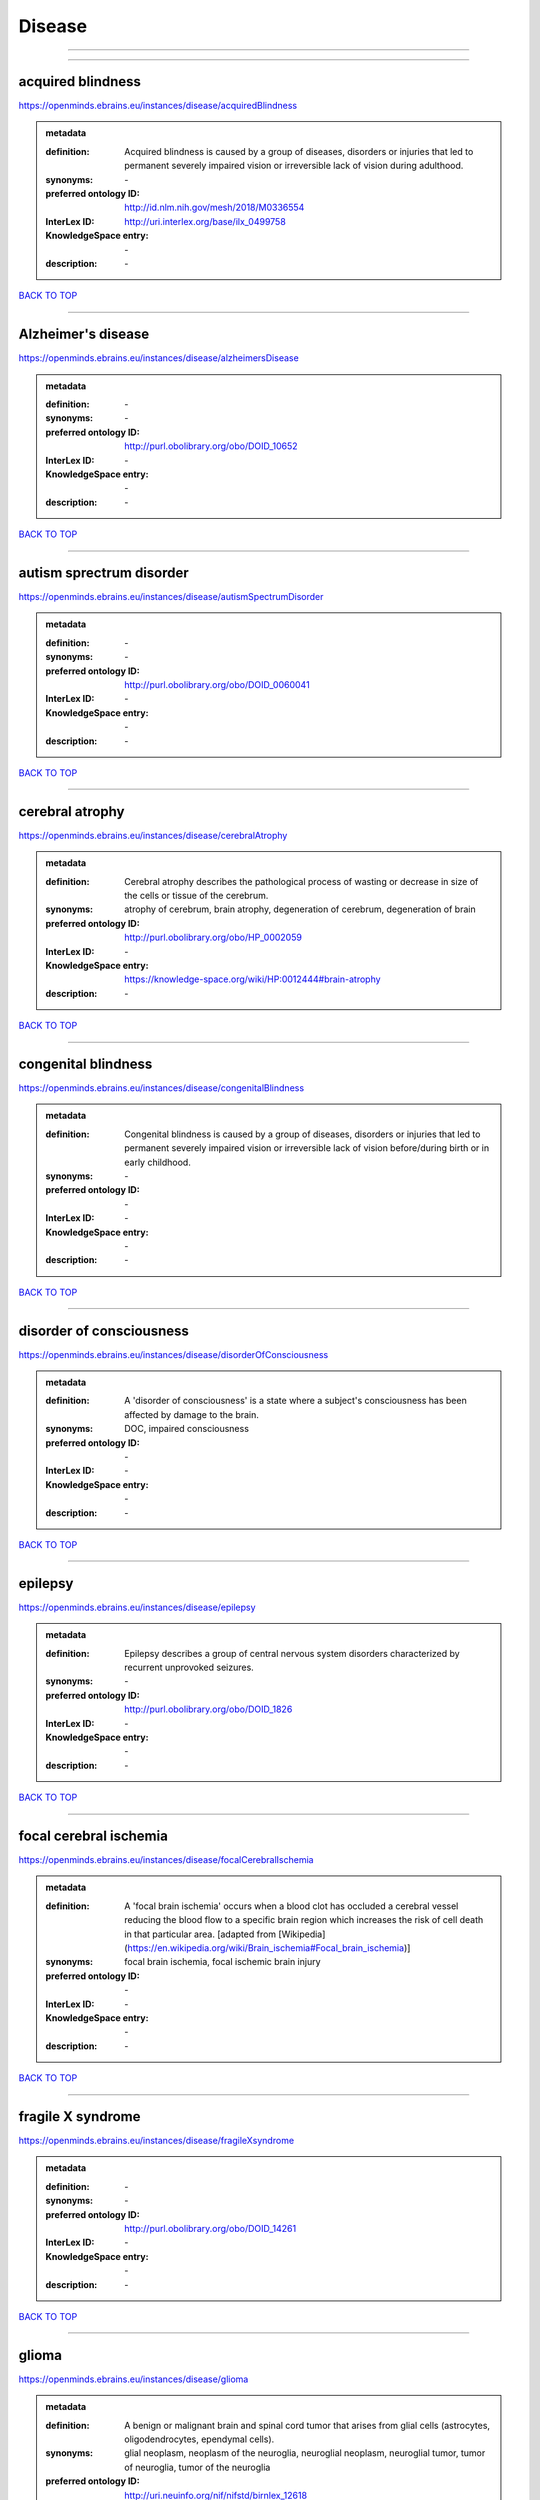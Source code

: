 #######
Disease
#######

------------

------------

acquired blindness
------------------

https://openminds.ebrains.eu/instances/disease/acquiredBlindness

.. admonition:: metadata

   :definition: Acquired blindness is caused by a group of diseases, disorders or injuries that led to permanent severely impaired vision or irreversible lack of vision during adulthood.
   :synonyms: \-
   :preferred ontology ID: http://id.nlm.nih.gov/mesh/2018/M0336554
   :InterLex ID: http://uri.interlex.org/base/ilx_0499758
   :KnowledgeSpace entry: \-
   :description: \-

`BACK TO TOP <Disease_>`_

------------

Alzheimer's disease
-------------------

https://openminds.ebrains.eu/instances/disease/alzheimersDisease

.. admonition:: metadata

   :definition: \-
   :synonyms: \-
   :preferred ontology ID: http://purl.obolibrary.org/obo/DOID_10652
   :InterLex ID: \-
   :KnowledgeSpace entry: \-
   :description: \-

`BACK TO TOP <Disease_>`_

------------

autism sprectrum disorder
-------------------------

https://openminds.ebrains.eu/instances/disease/autismSpectrumDisorder

.. admonition:: metadata

   :definition: \-
   :synonyms: \-
   :preferred ontology ID: http://purl.obolibrary.org/obo/DOID_0060041
   :InterLex ID: \-
   :KnowledgeSpace entry: \-
   :description: \-

`BACK TO TOP <Disease_>`_

------------

cerebral atrophy
----------------

https://openminds.ebrains.eu/instances/disease/cerebralAtrophy

.. admonition:: metadata

   :definition: Cerebral atrophy describes the pathological process of wasting or decrease in size of the cells or tissue of the cerebrum.
   :synonyms: atrophy of cerebrum, brain atrophy, degeneration of cerebrum, degeneration of brain
   :preferred ontology ID: http://purl.obolibrary.org/obo/HP_0002059
   :InterLex ID: \-
   :KnowledgeSpace entry: https://knowledge-space.org/wiki/HP:0012444#brain-atrophy
   :description: \-

`BACK TO TOP <Disease_>`_

------------

congenital blindness
--------------------

https://openminds.ebrains.eu/instances/disease/congenitalBlindness

.. admonition:: metadata

   :definition: Congenital blindness is caused by a group of diseases, disorders or injuries that led to permanent severely impaired vision or irreversible lack of vision before/during birth or in early childhood.
   :synonyms: \-
   :preferred ontology ID: \-
   :InterLex ID: \-
   :KnowledgeSpace entry: \-
   :description: \-

`BACK TO TOP <Disease_>`_

------------

disorder of consciousness
-------------------------

https://openminds.ebrains.eu/instances/disease/disorderOfConsciousness

.. admonition:: metadata

   :definition: A 'disorder of consciousness' is a state where a subject's consciousness has been affected by damage to the brain.
   :synonyms: DOC, impaired consciousness
   :preferred ontology ID: \-
   :InterLex ID: \-
   :KnowledgeSpace entry: \-
   :description: \-

`BACK TO TOP <Disease_>`_

------------

epilepsy
--------

https://openminds.ebrains.eu/instances/disease/epilepsy

.. admonition:: metadata

   :definition: Epilepsy describes a group of central nervous system disorders characterized by recurrent unprovoked seizures.
   :synonyms: \-
   :preferred ontology ID: http://purl.obolibrary.org/obo/DOID_1826
   :InterLex ID: \-
   :KnowledgeSpace entry: \-
   :description: \-

`BACK TO TOP <Disease_>`_

------------

focal cerebral ischemia
-----------------------

https://openminds.ebrains.eu/instances/disease/focalCerebralIschemia

.. admonition:: metadata

   :definition: A 'focal brain ischemia' occurs when a blood clot has occluded a cerebral vessel reducing the blood flow to a specific brain region which increases the risk of cell death in that particular area. [adapted from [Wikipedia](https://en.wikipedia.org/wiki/Brain_ischemia#Focal_brain_ischemia)]
   :synonyms: focal brain ischemia, focal ischemic brain injury
   :preferred ontology ID: \-
   :InterLex ID: \-
   :KnowledgeSpace entry: \-
   :description: \-

`BACK TO TOP <Disease_>`_

------------

fragile X syndrome
------------------

https://openminds.ebrains.eu/instances/disease/fragileXsyndrome

.. admonition:: metadata

   :definition: \-
   :synonyms: \-
   :preferred ontology ID: http://purl.obolibrary.org/obo/DOID_14261
   :InterLex ID: \-
   :KnowledgeSpace entry: \-
   :description: \-

`BACK TO TOP <Disease_>`_

------------

glioma
------

https://openminds.ebrains.eu/instances/disease/glioma

.. admonition:: metadata

   :definition: A benign or malignant brain and spinal cord tumor that arises from glial cells (astrocytes, oligodendrocytes, ependymal cells).
   :synonyms: glial neoplasm, neoplasm of the neuroglia, neuroglial neoplasm, neuroglial tumor, tumor of neuroglia, tumor of the neuroglia
   :preferred ontology ID: http://uri.neuinfo.org/nif/nifstd/birnlex_12618
   :InterLex ID: http://uri.interlex.org/base/ilx_0104647
   :KnowledgeSpace entry: https://knowledge-space.org/wiki/BIRNLEX:12618#glioma
   :description: \-

`BACK TO TOP <Disease_>`_

------------

malignant neoplasm
------------------

https://openminds.ebrains.eu/instances/disease/malignantNeoplasm

.. admonition:: metadata

   :definition: A 'malignant neoplasm' is composed of atypical, often pleomorphic cells that uncontrollably grow and multiply, spreading into surrounding tissue and even invading distant anatomic sites (metastasis). Many malignant neoplasm form solid tumors, but cancers of the blood generally do not. [(adapted from [NCI](https://www.cancer.gov/about-cancer/understanding/what-is-cancer)].
   :synonyms: cancer
   :preferred ontology ID: http://purl.obolibrary.org/obo/NCIT_C9305
   :InterLex ID: http://uri.interlex.org/base/ilx_0752652
   :KnowledgeSpace entry: \-
   :description: \-

`BACK TO TOP <Disease_>`_

------------

meningioma
----------

https://openminds.ebrains.eu/instances/disease/meningioma

.. admonition:: metadata

   :definition: A generally slow growing tumor attached to the dura mater and composed of neoplastic meningothelial (arachnoidal) cells.
   :synonyms: meningeal neoplasm, meningothelial cell tumor, neoplasm of the meninges, primary meningeal tumor, supratentorial meningioma
   :preferred ontology ID: http://uri.neuinfo.org/nif/nifstd/birnlex_12601
   :InterLex ID: http://uri.interlex.org/base/ilx_0106789
   :KnowledgeSpace entry: https://knowledge-space.org/wiki/BIRNLEX:12601#meningioma
   :description: \-

`BACK TO TOP <Disease_>`_

------------

mental disorder
---------------

https://openminds.ebrains.eu/instances/disease/mentalDisorder

.. admonition:: metadata

   :definition: A 'mental disorder' is characterized by a clinically significant disturbance in an individual’s cognition, emotional regulation, or behaviour and is usually associated with distress or impairment in important areas of functioning. [adapted from [WHO fact-sheets](https://www.who.int/news-room/fact-sheets/detail/mental-disorders)]
   :synonyms: mental disease, mental illness, psychiatric disease, psychiatric disorder
   :preferred ontology ID: http://uri.interlex.org/base/ilx_0106792
   :InterLex ID: http://uri.interlex.org/base/ilx_0106792
   :KnowledgeSpace entry: https://knowledge-space.org/wiki/BIRNLEX:12669#mental-disorder
   :description: \-

`BACK TO TOP <Disease_>`_

------------

minimally conscious state
-------------------------

https://openminds.ebrains.eu/instances/disease/minimallyConsciousState

.. admonition:: metadata

   :definition: A 'minimally conscious state' (MCS) is a disorder of consciousness with partial preservation of conscious awareness. [adapted from [wikipedia](https://en.wikipedia.org/wiki/Minimally_conscious_state)]
   :synonyms: MCS
   :preferred ontology ID: \-
   :InterLex ID: \-
   :KnowledgeSpace entry: \-
   :description: \-

`BACK TO TOP <Disease_>`_

------------

multiple sclerosis
------------------

https://openminds.ebrains.eu/instances/disease/multipleSclerosis

.. admonition:: metadata

   :definition: 'Multiple sclerosis' is a disorder in which the body's immune system attacks the protective meylin covering of the nerve cells in the brain, optic nerve and spinal cord (adaped from the [Mayo clinic](https://www.mayoclinic.org/diseases-conditions/multiple-sclerosis/symptoms-causes/syc-20350269#:~:text=Multiple%20sclerosis%20is%20a%20disorder,insulation%20on%20an%20electrical%20wire.))
   :synonyms: MS, generalized multiple sclerosis
   :preferred ontology ID: http://purl.obolibrary.org/obo/DOID_2377
   :InterLex ID: http://uri.interlex.org/base/ilx_0756481
   :KnowledgeSpace entry: https://knowledge-space.org/wiki/BIRNLEX:12514#multiple-sclerosis-1
   :description: \-

`BACK TO TOP <Disease_>`_

------------

Parkinson's disease
-------------------

https://openminds.ebrains.eu/instances/disease/parkinsonsDisease

.. admonition:: metadata

   :definition: Parkinson's is a progressive central nervous system disorder that affects the motor system.
   :synonyms: \-
   :preferred ontology ID: http://purl.obolibrary.org/obo/DOID_14330
   :InterLex ID: \-
   :KnowledgeSpace entry: \-
   :description: \-

`BACK TO TOP <Disease_>`_

------------

stroke
------

https://openminds.ebrains.eu/instances/disease/stroke

.. admonition:: metadata

   :definition: A sudden loss of neurological function secondary to hemorrhage or ischemia in the brain parenchyma due to a vascular event.
   :synonyms: cerebral infaction, cerebrovascular accident, cerebrovascular disease, CVA, stroke disorder
   :preferred ontology ID: http://purl.obolibrary.org/obo/DOID_6713
   :InterLex ID: http://uri.interlex.org/ilx_0738754
   :KnowledgeSpace entry: \-
   :description: \-

`BACK TO TOP <Disease_>`_

------------

unresponsive wakefulness syndrome
---------------------------------

https://openminds.ebrains.eu/instances/disease/unresponsiveWakefulnessSyndrome

.. admonition:: metadata

   :definition: The 'unresponsive wakefulness syndrome' (UWS) is a disorder of consciousness, formerly known as vegetative state, with only reflexive behavior and no sign of conscious awareness [[Laureys et al. 2010](https://doi.org/10.1186/1741-7015-8-68)].
   :synonyms: UWS, vegetative state, VS
   :preferred ontology ID: \-
   :InterLex ID: \-
   :KnowledgeSpace entry: \-
   :description: \-

`BACK TO TOP <Disease_>`_

------------

Williams-Beuren syndrome
------------------------

https://openminds.ebrains.eu/instances/disease/williamsBeurenSyndrome

.. admonition:: metadata

   :definition: \-
   :synonyms: \-
   :preferred ontology ID: http://purl.obolibrary.org/obo/DOID_1928
   :InterLex ID: \-
   :KnowledgeSpace entry: \-
   :description: \-

`BACK TO TOP <Disease_>`_

------------

